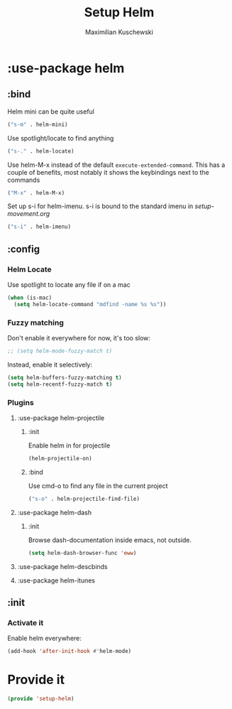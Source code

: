 #+TITLE: Setup Helm
#+DESCRIPTION:
#+AUTHOR: Maximilian Kuschewski
#+PROPERTY: my-file-type emacs-config-package

* :use-package helm
** :bind
Helm mini can be quite useful
#+begin_src emacs-lisp
("s-m" . helm-mini)
#+end_src

Use spotlight/locate to find anything
#+begin_src emacs-lisp
("s-." . helm-locate)
#+end_src

Use helm-M-x instead of the default =execute-extended-command=. This has a
couple of benefits, most notably it shows the keybindings next to the commands
#+begin_src emacs-lisp
("M-x" . helm-M-x)
#+end_src

Set up s-i for helm-imenu. s-i is bound to the standard imenu in [[setup-movement.org]]
#+begin_src emacs-lisp
("s-i" . helm-imenu)
#+end_src

** :config
*** Helm Locate
Use spotlight to locate any file if on a mac
#+begin_src emacs-lisp
  (when (is-mac)
    (setq helm-locate-command "mdfind -name %s %s"))
#+end_src

*** Fuzzy matching
Don't enable it everywhere for now, it's too slow:
#+begin_src emacs-lisp
;; (setq helm-mode-fuzzy-match t)
#+end_src

Instead, enable it selectively:
#+begin_src emacs-lisp
(setq helm-buffers-fuzzy-matching t)
(setq helm-recentf-fuzzy-match t)
#+end_src

*** Plugins
**** :use-package helm-projectile
***** :init
Enable helm in for projectile
#+begin_src emacs-lisp
(helm-projectile-on)
#+end_src
***** :bind
Use cmd-o to find any file in the current project
#+begin_src emacs-lisp
("s-o" . helm-projectile-find-file)
#+end_src
**** :use-package helm-dash
***** :init
Browse dash-documentation inside emacs,
not outside.
#+begin_src emacs-lisp
(setq helm-dash-browser-func 'eww)
#+end_src
**** :use-package helm-descbinds
**** :use-package helm-itunes
** :init
*** Activate it
Enable helm everywhere:
#+begin_src emacs-lisp
(add-hook 'after-init-hook #'helm-mode)
#+end_src
* Provide it
#+begin_src emacs-lisp
(provide 'setup-helm)
#+end_src
